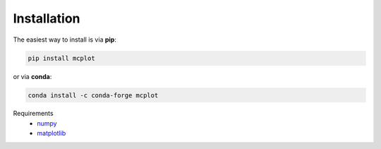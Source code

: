 Installation
------------

The easiest way to install is via **pip**:

.. code-block:: bash

   pip install mcplot

or via **conda**:

.. code-block:: bash

   conda install -c conda-forge mcplot


Requirements
   * numpy_
   * matplotlib_

.. _matplotlib: https://matplotlib.org/
.. _numpy: https://numpy.org/
